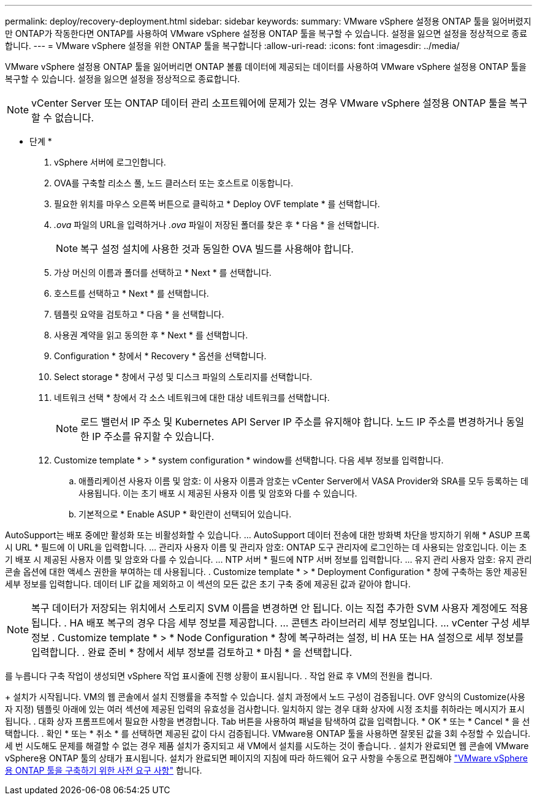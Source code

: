 ---
permalink: deploy/recovery-deployment.html 
sidebar: sidebar 
keywords:  
summary: VMware vSphere 설정용 ONTAP 툴을 잃어버렸지만 ONTAP가 작동한다면 ONTAP를 사용하여 VMware vSphere 설정용 ONTAP 툴을 복구할 수 있습니다. 설정을 잃으면 설정을 정상적으로 종료합니다. 
---
= VMware vSphere 설정을 위한 ONTAP 툴을 복구합니다
:allow-uri-read: 
:icons: font
:imagesdir: ../media/


[role="lead"]
VMware vSphere 설정용 ONTAP 툴을 잃어버리면 ONTAP 볼륨 데이터에 제공되는 데이터를 사용하여 VMware vSphere 설정용 ONTAP 툴을 복구할 수 있습니다. 설정을 잃으면 설정을 정상적으로 종료합니다.


NOTE: vCenter Server 또는 ONTAP 데이터 관리 소프트웨어에 문제가 있는 경우 VMware vSphere 설정용 ONTAP 툴을 복구할 수 없습니다.

* 단계 *

. vSphere 서버에 로그인합니다.
. OVA를 구축할 리소스 풀, 노드 클러스터 또는 호스트로 이동합니다.
. 필요한 위치를 마우스 오른쪽 버튼으로 클릭하고 * Deploy OVF template * 를 선택합니다.
. _.ova_ 파일의 URL을 입력하거나 _.ova_ 파일이 저장된 폴더를 찾은 후 * 다음 * 을 선택합니다.
+

NOTE: 복구 설정 설치에 사용한 것과 동일한 OVA 빌드를 사용해야 합니다.

. 가상 머신의 이름과 폴더를 선택하고 * Next * 를 선택합니다.
. 호스트를 선택하고 * Next * 를 선택합니다.
. 템플릿 요약을 검토하고 * 다음 * 을 선택합니다.
. 사용권 계약을 읽고 동의한 후 * Next * 를 선택합니다.
. Configuration * 창에서 * Recovery * 옵션을 선택합니다.
. Select storage * 창에서 구성 및 디스크 파일의 스토리지를 선택합니다.
. 네트워크 선택 * 창에서 각 소스 네트워크에 대한 대상 네트워크를 선택합니다.
+

NOTE: 로드 밸런서 IP 주소 및 Kubernetes API Server IP 주소를 유지해야 합니다. 노드 IP 주소를 변경하거나 동일한 IP 주소를 유지할 수 있습니다.

. Customize template * > * system configuration * window를 선택합니다. 다음 세부 정보를 입력합니다.
+
.. 애플리케이션 사용자 이름 및 암호: 이 사용자 이름과 암호는 vCenter Server에서 VASA Provider와 SRA를 모두 등록하는 데 사용됩니다. 이는 초기 배포 시 제공된 사용자 이름 및 암호와 다를 수 있습니다.
.. 기본적으로 * Enable ASUP * 확인란이 선택되어 있습니다.




AutoSupport는 배포 중에만 활성화 또는 비활성화할 수 있습니다. ... AutoSupport 데이터 전송에 대한 방화벽 차단을 방지하기 위해 * ASUP 프록시 URL * 필드에 이 URL을 입력합니다. ... 관리자 사용자 이름 및 관리자 암호: ONTAP 도구 관리자에 로그인하는 데 사용되는 암호입니다. 이는 초기 배포 시 제공된 사용자 이름 및 암호와 다를 수 있습니다. ... NTP 서버 * 필드에 NTP 서버 정보를 입력합니다. ... 유지 관리 사용자 암호: 유지 관리 콘솔 옵션에 대한 액세스 권한을 부여하는 데 사용됩니다. . Customize template * > * Deployment Configuration * 창에 구축하는 동안 제공된 세부 정보를 입력합니다. 데이터 LIF 값을 제외하고 이 섹션의 모든 값은 초기 구축 중에 제공된 값과 같아야 합니다.


NOTE: 복구 데이터가 저장되는 위치에서 스토리지 SVM 이름을 변경하면 안 됩니다. 이는 직접 추가한 SVM 사용자 계정에도 적용됩니다.
. HA 배포 복구의 경우 다음 세부 정보를 제공합니다.
... 콘텐츠 라이브러리 세부 정보입니다.
... vCenter 구성 세부 정보
. Customize template * > * Node Configuration * 창에 복구하려는 설정, 비 HA 또는 HA 설정으로 세부 정보를 입력합니다.
. 완료 준비 * 창에서 세부 정보를 검토하고 * 마침 * 을 선택합니다.

를 누릅니다
구축 작업이 생성되면 vSphere 작업 표시줄에 진행 상황이 표시됩니다.
. 작업 완료 후 VM의 전원을 켭니다.

+ 설치가 시작됩니다. VM의 웹 콘솔에서 설치 진행률을 추적할 수 있습니다. 설치 과정에서 노드 구성이 검증됩니다. OVF 양식의 Customize(사용자 지정) 템플릿 아래에 있는 여러 섹션에 제공된 입력의 유효성을 검사합니다. 일치하지 않는 경우 대화 상자에 시정 조치를 취하라는 메시지가 표시됩니다. . 대화 상자 프롬프트에서 필요한 사항을 변경합니다. Tab 버튼을 사용하여 패널을 탐색하여 값을 입력합니다. * OK * 또는 * Cancel * 을 선택합니다. . 확인 * 또는 * 취소 * 를 선택하면 제공된 값이 다시 검증됩니다. VMware용 ONTAP 툴을 사용하면 잘못된 값을 3회 수정할 수 있습니다. 세 번 시도해도 문제를 해결할 수 없는 경우 제품 설치가 중지되고 새 VM에서 설치를 시도하는 것이 좋습니다. . 설치가 완료되면 웹 콘솔에 VMware vSphere용 ONTAP 툴의 상태가 표시됩니다. 설치가 완료되면 페이지의 지침에 따라 하드웨어 요구 사항을 수동으로 편집해야 link:../deploy/sizing-requirements.html["VMware vSphere용 ONTAP 툴을 구축하기 위한 사전 요구 사항"] 합니다.
